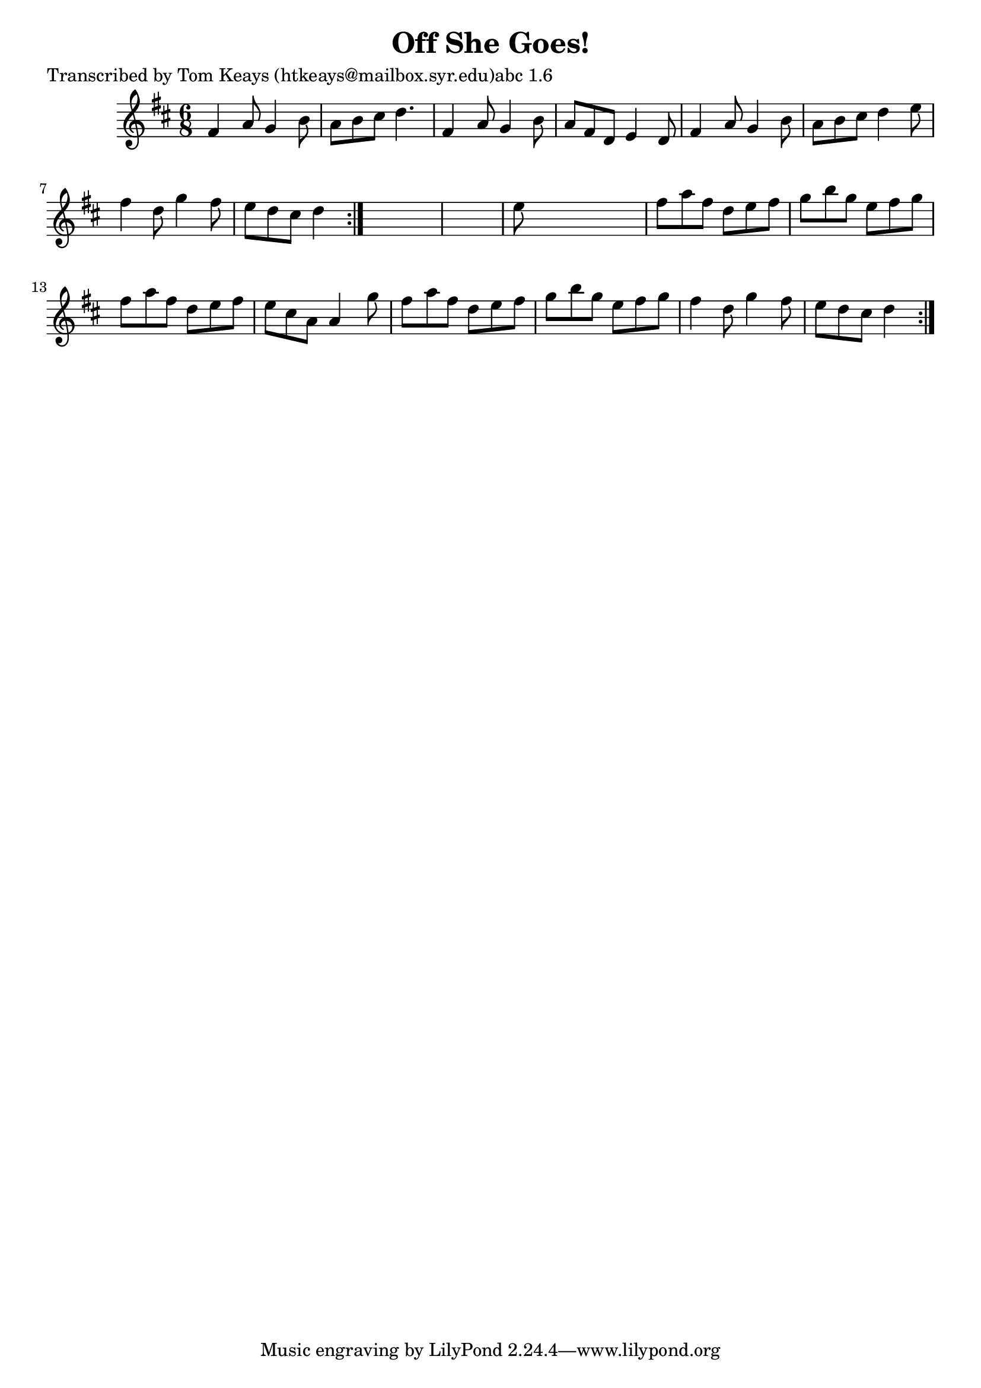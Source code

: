 
\version "2.16.2"
% automatically converted by musicxml2ly from xml/0914_tk.xml

%% additional definitions required by the score:
\language "english"


\header {
    poet = "Transcribed by Tom Keays (htkeays@mailbox.syr.edu)abc 1.6"
    encoder = "abc2xml version 63"
    encodingdate = "2015-01-25"
    title = "Off She Goes!"
    }

\layout {
    \context { \Score
        autoBeaming = ##f
        }
    }
PartPOneVoiceOne =  \relative fs' {
    \repeat volta 2 {
        \repeat volta 2 {
            \key d \major \time 6/8 fs4 a8 g4 b8 | % 2
            a8 [ b8 cs8 ] d4. | % 3
            fs,4 a8 g4 b8 | % 4
            a8 [ fs8 d8 ] e4 d8 | % 5
            fs4 a8 g4 b8 | % 6
            a8 [ b8 cs8 ] d4 e8 | % 7
            fs4 d8 g4 fs8 | % 8
            e8 [ d8 cs8 ] d4 }
        s8*7 | \barNumberCheck #10
        e8 s8*5 | % 11
        fs8 [ a8 fs8 ] d8 [ e8 fs8 ] | % 12
        g8 [ b8 g8 ] e8 [ fs8 g8 ] | % 13
        fs8 [ a8 fs8 ] d8 [ e8 fs8 ] | % 14
        e8 [ cs8 a8 ] a4 g'8 | % 15
        fs8 [ a8 fs8 ] d8 [ e8 fs8 ] | % 16
        g8 [ b8 g8 ] e8 [ fs8 g8 ] | % 17
        fs4 d8 g4 fs8 | % 18
        e8 [ d8 cs8 ] d4 }
    }


% The score definition
\score {
    <<
        \new Staff <<
            \context Staff << 
                \context Voice = "PartPOneVoiceOne" { \PartPOneVoiceOne }
                >>
            >>
        
        >>
    \layout {}
    % To create MIDI output, uncomment the following line:
    %  \midi {}
    }

